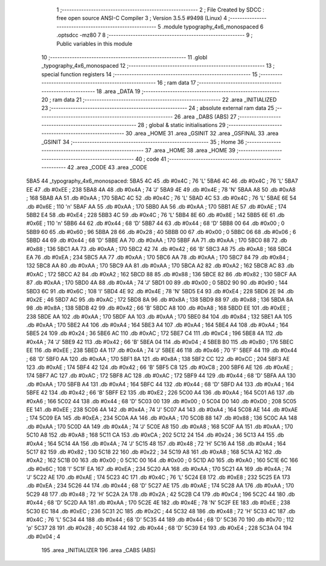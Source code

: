                               1 ;--------------------------------------------------------
                              2 ; File Created by SDCC : free open source ANSI-C Compiler
                              3 ; Version 3.5.5 #9498 (Linux)
                              4 ;--------------------------------------------------------
                              5 	.module typography_4x6_monospaced
                              6 	.optsdcc -mz80
                              7 	
                              8 ;--------------------------------------------------------
                              9 ; Public variables in this module
                             10 ;--------------------------------------------------------
                             11 	.globl _typography_4x6_monospaced
                             12 ;--------------------------------------------------------
                             13 ; special function registers
                             14 ;--------------------------------------------------------
                             15 ;--------------------------------------------------------
                             16 ; ram data
                             17 ;--------------------------------------------------------
                             18 	.area _DATA
                             19 ;--------------------------------------------------------
                             20 ; ram data
                             21 ;--------------------------------------------------------
                             22 	.area _INITIALIZED
                             23 ;--------------------------------------------------------
                             24 ; absolute external ram data
                             25 ;--------------------------------------------------------
                             26 	.area _DABS (ABS)
                             27 ;--------------------------------------------------------
                             28 ; global & static initialisations
                             29 ;--------------------------------------------------------
                             30 	.area _HOME
                             31 	.area _GSINIT
                             32 	.area _GSFINAL
                             33 	.area _GSINIT
                             34 ;--------------------------------------------------------
                             35 ; Home
                             36 ;--------------------------------------------------------
                             37 	.area _HOME
                             38 	.area _HOME
                             39 ;--------------------------------------------------------
                             40 ; code
                             41 ;--------------------------------------------------------
                             42 	.area _CODE
                             43 	.area _CODE
   5BA5                      44 _typography_4x6_monospaced:
   5BA5 4C                   45 	.db #0x4C	; 76	'L'
   5BA6 4C                   46 	.db #0x4C	; 76	'L'
   5BA7 EE                   47 	.db #0xEE	; 238
   5BA8 4A                   48 	.db #0x4A	; 74	'J'
   5BA9 4E                   49 	.db #0x4E	; 78	'N'
   5BAA A8                   50 	.db #0xA8	; 168
   5BAB AA                   51 	.db #0xAA	; 170
   5BAC 4C                   52 	.db #0x4C	; 76	'L'
   5BAD 4C                   53 	.db #0x4C	; 76	'L'
   5BAE 6E                   54 	.db #0x6E	; 110	'n'
   5BAF AA                   55 	.db #0xAA	; 170
   5BB0 AA                   56 	.db #0xAA	; 170
   5BB1 AE                   57 	.db #0xAE	; 174
   5BB2 E4                   58 	.db #0xE4	; 228
   5BB3 4C                   59 	.db #0x4C	; 76	'L'
   5BB4 8E                   60 	.db #0x8E	; 142
   5BB5 6E                   61 	.db #0x6E	; 110	'n'
   5BB6 44                   62 	.db #0x44	; 68	'D'
   5BB7 44                   63 	.db #0x44	; 68	'D'
   5BB8 00                   64 	.db #0x00	; 0
   5BB9 60                   65 	.db #0x60	; 96
   5BBA 28                   66 	.db #0x28	; 40
   5BBB 00                   67 	.db #0x00	; 0
   5BBC 06                   68 	.db #0x06	; 6
   5BBD 44                   69 	.db #0x44	; 68	'D'
   5BBE AA                   70 	.db #0xAA	; 170
   5BBF AA                   71 	.db #0xAA	; 170
   5BC0 88                   72 	.db #0x88	; 136
   5BC1 AA                   73 	.db #0xAA	; 170
   5BC2 42                   74 	.db #0x42	; 66	'B'
   5BC3 A8                   75 	.db #0xA8	; 168
   5BC4 EA                   76 	.db #0xEA	; 234
   5BC5 AA                   77 	.db #0xAA	; 170
   5BC6 AA                   78 	.db #0xAA	; 170
   5BC7 84                   79 	.db #0x84	; 132
   5BC8 AA                   80 	.db #0xAA	; 170
   5BC9 AA                   81 	.db #0xAA	; 170
   5BCA A2                   82 	.db #0xA2	; 162
   5BCB AC                   83 	.db #0xAC	; 172
   5BCC A2                   84 	.db #0xA2	; 162
   5BCD 88                   85 	.db #0x88	; 136
   5BCE 82                   86 	.db #0x82	; 130
   5BCF AA                   87 	.db #0xAA	; 170
   5BD0 4A                   88 	.db #0x4A	; 74	'J'
   5BD1 00                   89 	.db #0x00	; 0
   5BD2 90                   90 	.db #0x90	; 144
   5BD3 6C                   91 	.db #0x6C	; 108	'l'
   5BD4 4E                   92 	.db #0x4E	; 78	'N'
   5BD5 E4                   93 	.db #0xE4	; 228
   5BD6 2E                   94 	.db #0x2E	; 46
   5BD7 AC                   95 	.db #0xAC	; 172
   5BD8 8A                   96 	.db #0x8A	; 138
   5BD9 88                   97 	.db #0x88	; 136
   5BDA 8A                   98 	.db #0x8A	; 138
   5BDB 42                   99 	.db #0x42	; 66	'B'
   5BDC A8                  100 	.db #0xA8	; 168
   5BDD EE                  101 	.db #0xEE	; 238
   5BDE AA                  102 	.db #0xAA	; 170
   5BDF AA                  103 	.db #0xAA	; 170
   5BE0 84                  104 	.db #0x84	; 132
   5BE1 AA                  105 	.db #0xAA	; 170
   5BE2 A4                  106 	.db #0xA4	; 164
   5BE3 A4                  107 	.db #0xA4	; 164
   5BE4 A4                  108 	.db #0xA4	; 164
   5BE5 24                  109 	.db #0x24	; 36
   5BE6 AC                  110 	.db #0xAC	; 172
   5BE7 C4                  111 	.db #0xC4	; 196
   5BE8 4A                  112 	.db #0x4A	; 74	'J'
   5BE9 42                  113 	.db #0x42	; 66	'B'
   5BEA 04                  114 	.db #0x04	; 4
   5BEB B0                  115 	.db #0xB0	; 176
   5BEC EE                  116 	.db #0xEE	; 238
   5BED 4A                  117 	.db #0x4A	; 74	'J'
   5BEE 46                  118 	.db #0x46	; 70	'F'
   5BEF 44                  119 	.db #0x44	; 68	'D'
   5BF0 AA                  120 	.db #0xAA	; 170
   5BF1 8A                  121 	.db #0x8A	; 138
   5BF2 CC                  122 	.db #0xCC	; 204
   5BF3 AE                  123 	.db #0xAE	; 174
   5BF4 42                  124 	.db #0x42	; 66	'B'
   5BF5 C8                  125 	.db #0xC8	; 200
   5BF6 AE                  126 	.db #0xAE	; 174
   5BF7 AC                  127 	.db #0xAC	; 172
   5BF8 AC                  128 	.db #0xAC	; 172
   5BF9 44                  129 	.db #0x44	; 68	'D'
   5BFA AA                  130 	.db #0xAA	; 170
   5BFB A4                  131 	.db #0xA4	; 164
   5BFC 44                  132 	.db #0x44	; 68	'D'
   5BFD A4                  133 	.db #0xA4	; 164
   5BFE 42                  134 	.db #0x42	; 66	'B'
   5BFF E2                  135 	.db #0xE2	; 226
   5C00 A4                  136 	.db #0xA4	; 164
   5C01 A6                  137 	.db #0xA6	; 166
   5C02 44                  138 	.db #0x44	; 68	'D'
   5C03 00                  139 	.db #0x00	; 0
   5C04 D0                  140 	.db #0xD0	; 208
   5C05 EE                  141 	.db #0xEE	; 238
   5C06 4A                  142 	.db #0x4A	; 74	'J'
   5C07 A4                  143 	.db #0xA4	; 164
   5C08 AE                  144 	.db #0xAE	; 174
   5C09 EA                  145 	.db #0xEA	; 234
   5C0A AA                  146 	.db #0xAA	; 170
   5C0B 88                  147 	.db #0x88	; 136
   5C0C AA                  148 	.db #0xAA	; 170
   5C0D 4A                  149 	.db #0x4A	; 74	'J'
   5C0E A8                  150 	.db #0xA8	; 168
   5C0F AA                  151 	.db #0xAA	; 170
   5C10 A8                  152 	.db #0xA8	; 168
   5C11 CA                  153 	.db #0xCA	; 202
   5C12 24                  154 	.db #0x24	; 36
   5C13 A4                  155 	.db #0xA4	; 164
   5C14 4A                  156 	.db #0x4A	; 74	'J'
   5C15 48                  157 	.db #0x48	; 72	'H'
   5C16 A4                  158 	.db #0xA4	; 164
   5C17 82                  159 	.db #0x82	; 130
   5C18 22                  160 	.db #0x22	; 34
   5C19 A8                  161 	.db #0xA8	; 168
   5C1A A2                  162 	.db #0xA2	; 162
   5C1B 00                  163 	.db #0x00	; 0
   5C1C 00                  164 	.db #0x00	; 0
   5C1D A0                  165 	.db #0xA0	; 160
   5C1E 6C                  166 	.db #0x6C	; 108	'l'
   5C1F EA                  167 	.db #0xEA	; 234
   5C20 AA                  168 	.db #0xAA	; 170
   5C21 4A                  169 	.db #0x4A	; 74	'J'
   5C22 AE                  170 	.db #0xAE	; 174
   5C23 4C                  171 	.db #0x4C	; 76	'L'
   5C24 E8                  172 	.db #0xE8	; 232
   5C25 EA                  173 	.db #0xEA	; 234
   5C26 44                  174 	.db #0x44	; 68	'D'
   5C27 AE                  175 	.db #0xAE	; 174
   5C28 AA                  176 	.db #0xAA	; 170
   5C29 48                  177 	.db #0x48	; 72	'H'
   5C2A 2A                  178 	.db #0x2A	; 42
   5C2B C4                  179 	.db #0xC4	; 196
   5C2C 44                  180 	.db #0x44	; 68	'D'
   5C2D AA                  181 	.db #0xAA	; 170
   5C2E 4E                  182 	.db #0x4E	; 78	'N'
   5C2F EE                  183 	.db #0xEE	; 238
   5C30 EC                  184 	.db #0xEC	; 236
   5C31 2C                  185 	.db #0x2C	; 44
   5C32 48                  186 	.db #0x48	; 72	'H'
   5C33 4C                  187 	.db #0x4C	; 76	'L'
   5C34 44                  188 	.db #0x44	; 68	'D'
   5C35 44                  189 	.db #0x44	; 68	'D'
   5C36 70                  190 	.db #0x70	; 112	'p'
   5C37 28                  191 	.db #0x28	; 40
   5C38 44                  192 	.db #0x44	; 68	'D'
   5C39 E4                  193 	.db #0xE4	; 228
   5C3A 04                  194 	.db #0x04	; 4
                            195 	.area _INITIALIZER
                            196 	.area _CABS (ABS)
